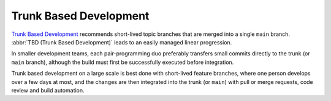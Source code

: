 Trunk Based Development
=======================

`Trunk Based Development <https://trunkbaseddevelopment.com>`_ recommends
short-lived topic branches that are merged into a single ``main`` branch.
:abbr:`TBD (Trunk Based Development)` leads to an easily managed linear
progression.

In smaller development teams, each pair-programming duo preferably transfers
small commits directly to the trunk (or ``main`` branch), although the build
must first be successfully executed before integration.

Trunk based development on a large scale is best done with short-lived feature
branches, where one person develops over a few days at most, and the changes are
then integrated into the trunk (or ``main``) with pull or merge requests, code
review and build automation.
